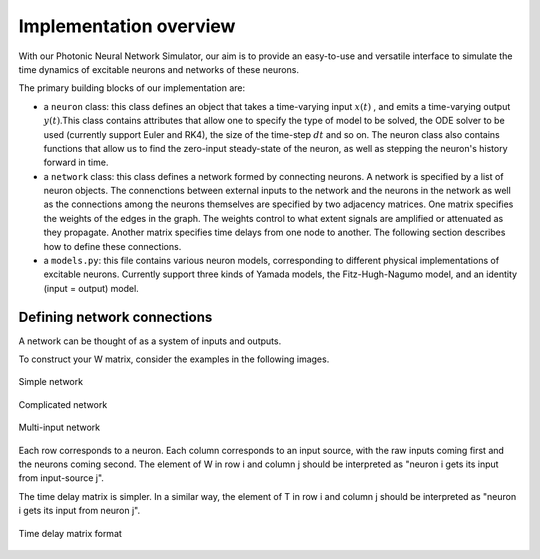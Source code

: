 Implementation overview
-----------

With our Photonic Neural Network Simulator, our aim is to provide an easy-to-use and versatile interface to simulate the time dynamics of excitable neurons and networks of these neurons.

The primary building blocks of our implementation are:

- a ``neuron`` class: this class defines an object that takes a time-varying input :math:`x(t)` , and emits a time-varying output :math:`y(t)`.This class contains attributes that allow one to specify the type of model to be solved, the ODE solver to be used (currently support Euler and RK4), the size of the time-step :math:`dt` and so on. The neuron class also contains functions that allow us to find the zero-input steady-state of the neuron, as well as stepping the neuron's history forward in time.
- a ``network`` class: this class defines a network formed by connecting neurons. A network is specified by a list of neuron objects. The connenctions between external inputs to the network and the neurons in the network as well as the connections among the neurons themselves are specified by two adjacency matrices. One matrix specifies the weights of the edges in the graph. The weights control to what extent signals are amplified or attenuated as they propagate. Another matrix specifies time delays from one node to another. The following section describes how to define these connections.
- a ``models.py``: this file contains various neuron models, corresponding to different physical implementations of excitable neurons. Currently support three kinds of Yamada models, the Fitz-Hugh-Nagumo model, and an identity (input = output) model.

Defining network connections
==============================

A network can be thought of as a system of inputs and outputs. 

To construct your W matrix, consider the examples in the following images. 

.. figure:: graphics/simple_network.png
   :align: center

   Simple network

.. figure:: graphics/complex_network.png
   :align: center

   Complicated network

.. figure:: graphics/multi_input_network.png
   :align: center

   Multi-input network

Each row corresponds to a neuron. Each column corresponds to an input source, with the raw inputs coming first and the neurons coming second. The element of W in row i and column j should be interpreted as "neuron i gets its input from input-source j". 

The time delay matrix is simpler. In a similar way, the element of T in row i and column j should be interpreted as "neuron i gets its input from neuron j".

.. figure:: graphics/time_delay_example.png
   :align: center

   Time delay matrix format
